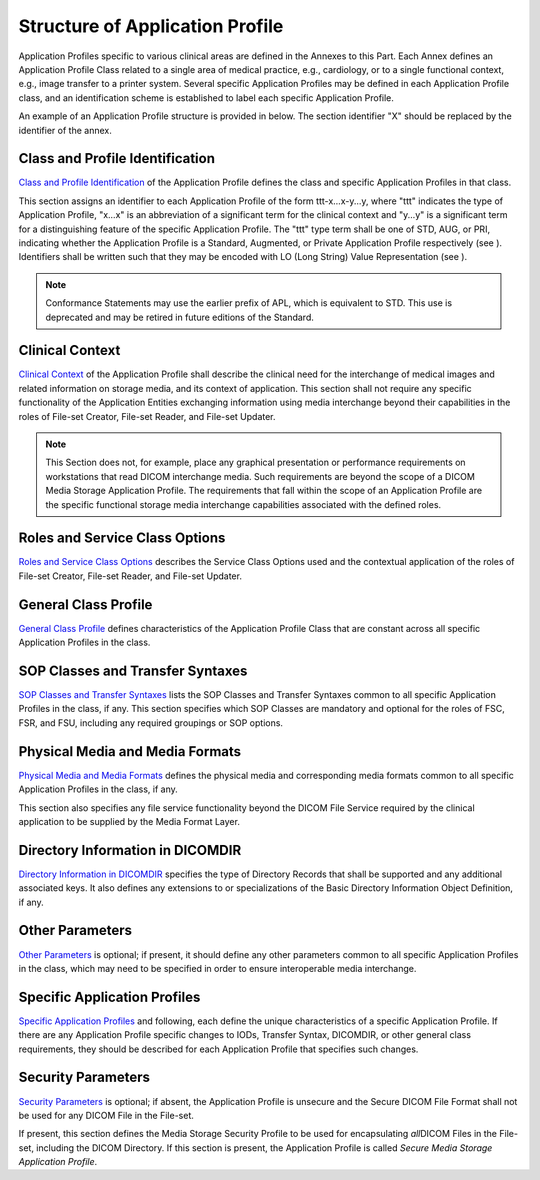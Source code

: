 .. _chapter_8:

Structure of Application Profile
================================

Application Profiles specific to various clinical areas are defined in
the Annexes to this Part. Each Annex defines an Application Profile
Class related to a single area of medical practice, e.g., cardiology, or
to a single functional context, e.g., image transfer to a printer
system. Several specific Application Profiles may be defined in each
Application Profile class, and an identification scheme is established
to label each specific Application Profile.

An example of an Application Profile structure is provided in below. The
section identifier "X" should be replaced by the identifier of the
annex.

.. _sect_X.1:

Class and Profile Identification
--------------------------------

`Class and Profile Identification <#sect_X.1>`__ of the Application
Profile defines the class and specific Application Profiles in that
class.

This section assigns an identifier to each Application Profile of the
form ttt-x...x-y...y, where "ttt" indicates the type of Application
Profile, "x...x" is an abbreviation of a significant term for the
clinical context and "y...y" is a significant term for a distinguishing
feature of the specific Application Profile. The "ttt" type term shall
be one of STD, AUG, or PRI, indicating whether the Application Profile
is a Standard, Augmented, or Private Application Profile respectively
(see ). Identifiers shall be written such that they may be encoded with
LO (Long String) Value Representation (see ).

.. note::

   Conformance Statements may use the earlier prefix of APL, which is
   equivalent to STD. This use is deprecated and may be retired in
   future editions of the Standard.

.. _sect_X.2:

Clinical Context
----------------

`Clinical Context <#sect_X.2>`__ of the Application Profile shall
describe the clinical need for the interchange of medical images and
related information on storage media, and its context of application.
This section shall not require any specific functionality of the
Application Entities exchanging information using media interchange
beyond their capabilities in the roles of File-set Creator, File-set
Reader, and File-set Updater.

.. note::

   This Section does not, for example, place any graphical presentation
   or performance requirements on workstations that read DICOM
   interchange media. Such requirements are beyond the scope of a DICOM
   Media Storage Application Profile. The requirements that fall within
   the scope of an Application Profile are the specific functional
   storage media interchange capabilities associated with the defined
   roles.

.. _sect_X.2.1:

Roles and Service Class Options
-------------------------------

`Roles and Service Class Options <#sect_X.2.1>`__ describes the Service
Class Options used and the contextual application of the roles of
File-set Creator, File-set Reader, and File-set Updater.

.. _sect_X.3:

General Class Profile
---------------------

`General Class Profile <#sect_X.3>`__ defines characteristics of the
Application Profile Class that are constant across all specific
Application Profiles in the class.

.. _sect_X.3.1:

SOP Classes and Transfer Syntaxes
---------------------------------

`SOP Classes and Transfer Syntaxes <#sect_X.3.1>`__ lists the SOP
Classes and Transfer Syntaxes common to all specific Application
Profiles in the class, if any. This section specifies which SOP Classes
are mandatory and optional for the roles of FSC, FSR, and FSU, including
any required groupings or SOP options.

.. _sect_X.3.2:

Physical Media and Media Formats
--------------------------------

`Physical Media and Media Formats <#sect_X.3.2>`__ defines the physical
media and corresponding media formats common to all specific Application
Profiles in the class, if any.

This section also specifies any file service functionality beyond the
DICOM File Service required by the clinical application to be supplied
by the Media Format Layer.

.. _sect_X.3.3:

Directory Information in DICOMDIR
---------------------------------

`Directory Information in DICOMDIR <#sect_X.3.3>`__ specifies the type
of Directory Records that shall be supported and any additional
associated keys. It also defines any extensions to or specializations of
the Basic Directory Information Object Definition, if any.

.. _sect_X.3.4:

Other Parameters
----------------

`Other Parameters <#sect_X.3.4>`__ is optional; if present, it should
define any other parameters common to all specific Application Profiles
in the class, which may need to be specified in order to ensure
interoperable media interchange.

.. _sect_X.4:

Specific Application Profiles
-----------------------------

`Specific Application Profiles <#sect_X.4>`__ and following, each define
the unique characteristics of a specific Application Profile. If there
are any Application Profile specific changes to IODs, Transfer Syntax,
DICOMDIR, or other general class requirements, they should be described
for each Application Profile that specifies such changes.

.. _sect_X.3.5:

Security Parameters
-------------------

`Security Parameters <#sect_X.3.5>`__ is optional; if absent, the
Application Profile is unsecure and the Secure DICOM File Format shall
not be used for any DICOM File in the File-set.

If present, this section defines the Media Storage Security Profile to
be used for encapsulating *all*\ DICOM Files in the File-set, including
the DICOM Directory. If this section is present, the Application Profile
is called *Secure Media Storage Application Profile*.

